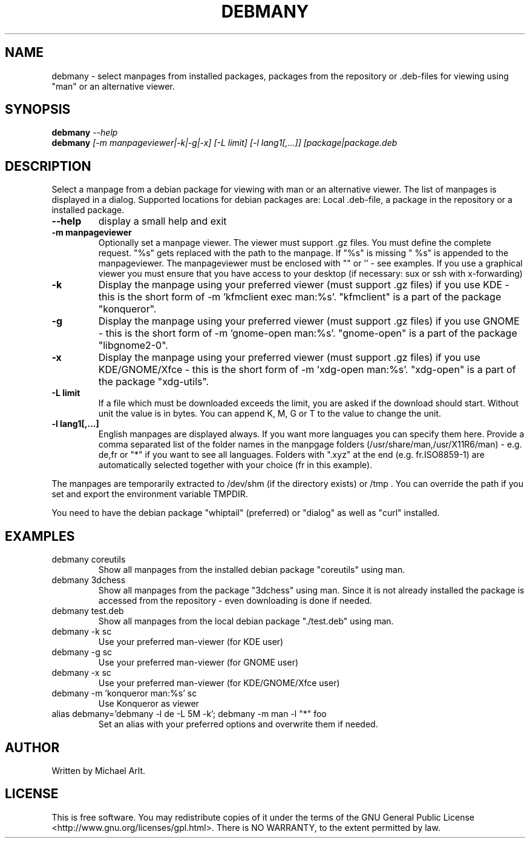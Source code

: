 .TH "DEBMANY" "1" "1.2" "Michael Arlt" "User Commands"
.SH "NAME"
debmany \- select manpages from installed packages, packages from the repository or .deb\-files for viewing using "man" or an alternative viewer.
.SH "SYNOPSIS"
.B debmany
\fI\-\-help
.br 
.B debmany
\fI[\-m manpageviewer|\-k|\-g|\-x] [\-L limit] [\-l lang1[,...]] [package|package.deb\fR
.SH "DESCRIPTION"
.\" Add any additional description here
.PP 
Select a manpage from a debian package for viewing with man or an alternative viewer. The list of manpages is displayed in a dialog. Supported locations for debian packages are: Local .deb\-file, a package in the repository or a installed package.
.TP 
\fB\-\-help\fR
display a small help and exit
.TP 
\fB\-m manpageviewer\fR
Optionally set a manpage viewer. The viewer must support .gz files. You must define the complete request. "%s" gets replaced with the path to the manpage. If "%s" is missing " %s" is appended to the manpageviewer. The manpageviewer must be enclosed with "" or '' \- see examples.
If you use a graphical viewer you must ensure that you have access to your desktop (if necessary: sux or ssh with x\-forwarding)
.TP 
\fB\-k\fR
Display the manpage using your preferred viewer (must support .gz files) if you use KDE \- this is the short form of \-m 'kfmclient exec man:%s'. "kfmclient" is a part of the package "konqueror".
.TP 
\fB\-g\fR
Display the manpage using your preferred viewer (must support .gz files) if you use GNOME \- this is the short form of \-m 'gnome\-open man:%s'. "gnome\-open" is a part of the package "libgnome2\-0".
.TP 
\fB\-x\fR
Display the manpage using your preferred viewer (must support .gz files) if you use KDE/GNOME/Xfce \- this is the short form of \-m 'xdg\-open man:%s'. "xdg\-open" is a part of the package "xdg\-utils".
.TP 
\fB\-L limit\fR
If a file which must be downloaded exceeds the limit, you are asked if the download should start. Without unit the value is in bytes. You can append K, M, G or T to the value to change the unit.
.TP 
\fB\-l lang1[,...]\fR
English manpages are displayed always. If you want more languages you can specify them here. Provide a comma separated list of the folder names in the manpgage folders (/usr/share/man,/usr/X11R6/man) \- e.g. de,fr or "*" if you want to see all languages. Folders with ".xyz" at the end (e.g. fr.ISO8859\-1) are automatically selected together with your choice (fr in this example).
.PP 
The manpages are temporarily extracted to /dev/shm (if the directory exists) or /tmp . You can override the path if you set and export the environment variable TMPDIR.
.PP 
You need to have the debian package "whiptail" (preferred) or "dialog" as well as "curl" installed.
.SH "EXAMPLES"
.TP 
debmany coreutils
Show all manpages from the installed debian package "coreutils" using man.
.TP 
debmany 3dchess
Show all manpages from the package "3dchess" using man. Since it is not already installed the package is accessed from the repository \- even downloading is done if needed. 
.TP 
debmany test.deb
Show all manpages from the local debian package "./test.deb" using man.
.TP 
debmany \-k sc
Use your preferred man\-viewer (for KDE user)
.TP 
debmany \-g sc
Use your preferred man\-viewer (for GNOME user)
.TP 
debmany \-x sc
Use your preferred man\-viewer (for KDE/GNOME/Xfce user)
.TP 
debmany \-m 'konqueror man:%s' sc
Use Konqueror as viewer
.TP 
alias debmany='debmany \-l de \-L 5M \-k'; debmany \-m man \-l "*" foo
Set an alias with your preferred options and overwrite them if needed.
.SH "AUTHOR"
Written by Michael Arlt.
.SH "LICENSE"
This is free software.  You may redistribute copies of it under the terms of
the GNU General Public License <http://www.gnu.org/licenses/gpl.html>.
There is NO WARRANTY, to the extent permitted by law.
